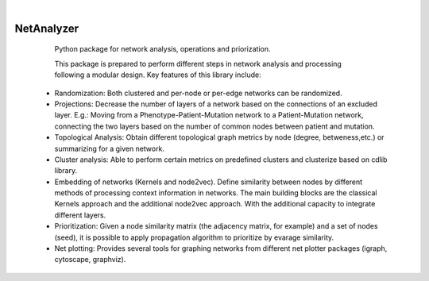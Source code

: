 .. These are examples of badges you might want to add to your README:
   please update the URLs accordingly

    .. image:: https://api.cirrus-ci.com/github/<USER>/NetAnalyzer.svg?branch=main
        :alt: Built Status
        :target: https://cirrus-ci.com/github/<USER>/NetAnalyzer
    .. image:: https://readthedocs.org/projects/NetAnalyzer/badge/?version=latest
        :alt: ReadTheDocs
        :target: https://NetAnalyzer.readthedocs.io/en/stable/
    .. image:: https://img.shields.io/coveralls/github/<USER>/NetAnalyzer/main.svg
        :alt: Coveralls
        :target: https://coveralls.io/r/<USER>/NetAnalyzer
    .. image:: https://img.shields.io/pypi/v/NetAnalyzer.svg
        :alt: PyPI-Server
        :target: https://pypi.org/project/NetAnalyzer/
    .. image:: https://img.shields.io/conda/vn/conda-forge/NetAnalyzer.svg
        :alt: Conda-Forge
        :target: https://anaconda.org/conda-forge/NetAnalyzer
    .. image:: https://pepy.tech/badge/NetAnalyzer/month
        :alt: Monthly Downloads
        :target: https://pepy.tech/project/NetAnalyzer
    .. image:: https://img.shields.io/twitter/url/http/shields.io.svg?style=social&label=Twitter
        :alt: Twitter
        :target: https://twitter.com/NetAnalyzer

.. image:: https://img.shields.io/badge/-PyScaffold-005CA0?logo=pyscaffold
    :alt: Project generated with PyScaffold
    :target: https://pyscaffold.org/

|

===========
NetAnalyzer
===========


    Python package for network analysis, operations and priorization.

    This package is prepared to perform different steps in network analysis and processing following a modular design. Key features of this library include:

   * Randomization: Both clustered and per-node or per-edge networks can be randomized. 
   * Projections: Decrease the number of layers of a network based on the connections of an excluded layer. E.g.: Moving from a Phenotype-Patient-Mutation network to a Patient-Mutation network, connecting the two layers based on the number of common nodes between patient and mutation.
   * Topological Analysis: Obtain different topological graph metrics by node (degree, betweness,etc.) or summarizing for a given network. 
   * Cluster analysis: Able to perform certain metrics on predefined clusters and clusterize based on cdlib library.
   * Embedding of networks (Kernels and node2vec). Define similarity between nodes by different methods of processing context information in networks. The main building blocks are the classical Kernels approach and the additional node2vec approach. With the additional capacity to integrate different layers.
   * Prioritization: Given a node similarity matrix (the adjacency matrix, for example) and a set of nodes (seed), it is possible to apply propagation algorithm to prioritize by evarage similarity.
   * Net plotting: Provides several tools for graphing networks from different net plotter packages (igraph, cytoscape, graphviz).
